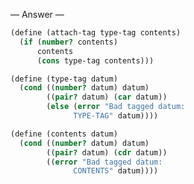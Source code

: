 
--- Answer ---

#+BEGIN_SRC scheme
(define (attach-tag type-tag contents)
  (if (number? contents)
      contents
      (cons type-tag contents)))

(define (type-tag datum)
  (cond ((number? datum) datum)
        ((pair? datum) (car datum))
        (else (error "Bad tagged datum: 
              TYPE-TAG" datum))))

(define (contents datum)
  (cond ((number? datum) datum)
        ((pair? datum) (cdr datum))
        ((error "Bad tagged datum: 
              CONTENTS" datum))))
#+END_SRC
